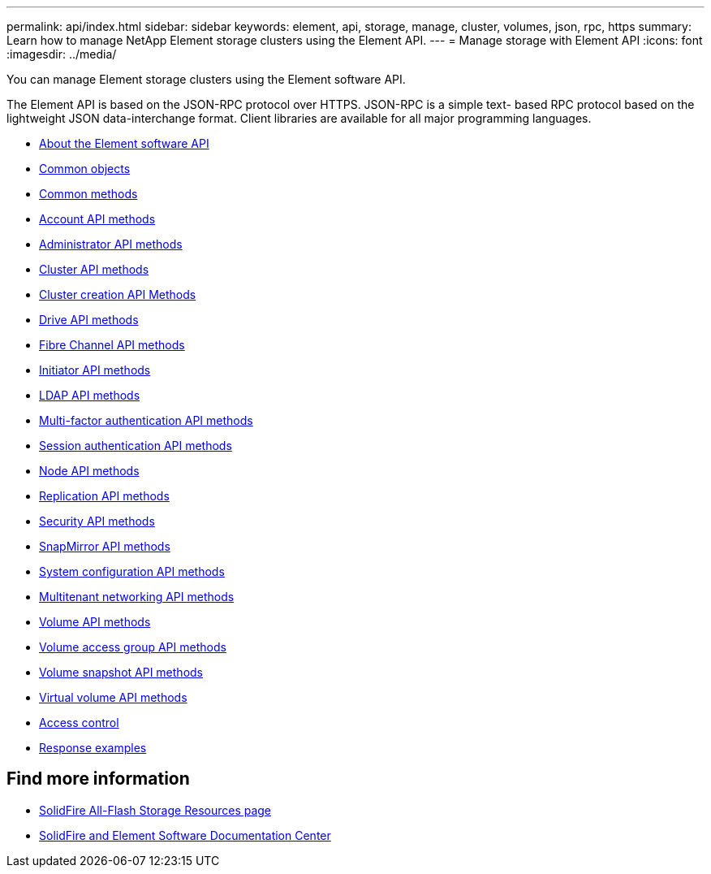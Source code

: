 ---
permalink: api/index.html
sidebar: sidebar
keywords: element, api, storage, manage, cluster, volumes, json, rpc, https
summary: Learn how to manage NetApp Element storage clusters using the Element API.
---
= Manage storage with Element API
:icons: font
:imagesdir: ../media/

[.lead]
You can manage Element storage clusters using the Element software API.

The Element API is based on the JSON-RPC protocol over HTTPS. JSON-RPC is a simple text- based RPC protocol based on the lightweight JSON data-interchange format. Client libraries are available for all major programming languages.

* xref:concept_element_api_about_the_api.adoc[About the Element software API]
* xref:concept_element_api_common_objects.adoc[Common objects]
* xref:concept_element_api_common_methods.adoc[Common methods]
* xref:concept_element_api_account_api_methods.adoc[Account API methods]
* xref:concept_element_api_administrator_api_methods.adoc[Administrator API methods]
* xref:concept_element_api_cluster_api_methods.adoc[Cluster API methods]
* xref:concept_element_api_create_cluster_api_methods.adoc[Cluster creation API Methods]
* xref:concept_element_api_drive_api_methods.adoc[Drive API methods]
* xref:concept_element_api_fibre_channel_api_methods.adoc[Fibre Channel API methods]
* xref:concept_element_api_initiator_api_methods.adoc[Initiator API methods]
* xref:concept_element_api_ldap_api_methods.adoc[LDAP API methods]
* xref:concept_element_api_multi_factor_authentication_api_methods.adoc[Multi-factor authentication API methods]
* xref:concept_element_api_session_authentication_api_methods.adoc[Session authentication API methods]
* xref:concept_element_api_node_api_methods.adoc[Node API methods]
* xref:concept_element_api_replication_api_methods.adoc[Replication API methods]
* xref:concept_element_api_security_api_methods.adoc[Security API methods]
* xref:concept_element_api_snapmirror_api_methods.adoc[SnapMirror API methods]
* xref:concept_element_api_system_configuration_api_methods.adoc[System configuration API methods]
* xref:concept_element_api_multitenant_networking_api_methods.adoc[Multitenant networking API methods]
* xref:concept_element_api_volume_api_methods.adoc[Volume API methods]
* xref:concept_element_api_volume_access_group_api_methods.adoc[Volume access group API methods]
* xref:concept_element_api_volume_snapshot_api_methods.adoc[Volume snapshot API methods]
* xref:concept_element_api_vvols_api_methods.adoc[Virtual volume API methods]
* xref:reference_element_api_app_b_access_control.adoc[Access control]
* xref:concept_element_api_response_examples.adoc[Response examples]

== Find more information
* https://www.netapp.com/data-storage/solidfire/documentation/[SolidFire All-Flash Storage Resources page^]
* http://docs.netapp.com/sfe-122/index.jsp[SolidFire and Element Software Documentation Center^]
